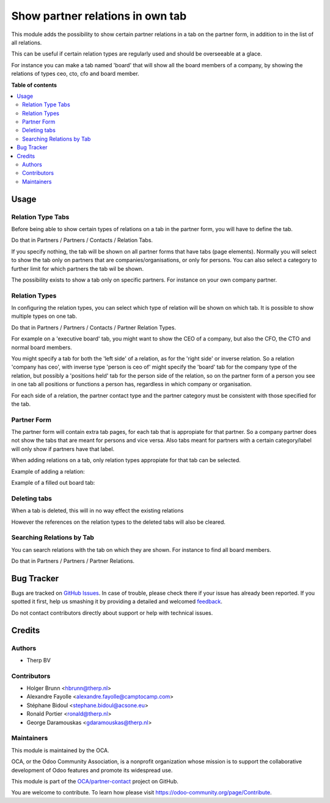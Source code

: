 =================================
Show partner relations in own tab
=================================

.. !!!!!!!!!!!!!!!!!!!!!!!!!!!!!!!!!!!!!!!!!!!!!!!!!!!!
   !! This file is generated by oca-gen-addon-readme !!
   !! changes will be overwritten.                   !!
   !!!!!!!!!!!!!!!!!!!!!!!!!!!!!!!!!!!!!!!!!!!!!!!!!!!!

.. |badge1| image:: https://img.shields.io/badge/maturity-Beta-yellow.png
    :target: https://odoo-community.org/page/development-status
    :alt: Beta
.. |badge2| image:: https://img.shields.io/badge/licence-AGPL--3-blue.png
    :target: http://www.gnu.org/licenses/agpl-3.0-standalone.html
    :alt: License: AGPL-3
.. |badge3| image:: https://img.shields.io/badge/github-OCA%2Fpartner--contact-lightgray.png?logo=github
    :target: https://github.com/OCA/partner-contact/tree/10.0/partner_multi_relation_tabs
    :alt: OCA/partner-contact
.. |badge4| image:: https://img.shields.io/badge/weblate-Translate%20me-F47D42.png
    :target: https://translation.odoo-community.org/projects/partner-contact-10-0/partner-contact-10-0-partner_multi_relation_tabs
    :alt: Translate me on Weblate
.. |badge5| image:: https://img.shields.io/badge/runbot-Try%20me-875A7B.png
    :target: https://runbot.odoo-community.org/runbot/134/10.0
    :alt: Try me on Runbot

|badge1| |badge2| |badge3| |badge4| |badge5| 

This module adds the possibility to show certain partner relations in a
tab on the partner form, in addition to in the list of all relations.

This can be useful if certain relation types are regularly used and should
be overseeable at a glace.

For instance you can make a tab named 'board' that will show all the board
members of a company, by showing the relations of types ceo, cto, cfo and
board member.

**Table of contents**

.. contents::
   :local:

Usage
=====

Relation Type Tabs
~~~~~~~~~~~~~~~~~~

Before being able to show certain types of relations on a tab in the partner
form, you will have to define the tab.

Do that in Partners / Partners / Contacts / Relation Tabs.

.. image:: https://raw.githubusercontent.com/OCA/partner-contact/10.0/partner_multi_relation_tabs/static/description/partner_multi_relation_tabs-tab-configuration.png

If you specify nothing, the tab will be shown on all partner forms that have
tabs (page elements). Normally you will select to show the tab only on
partners that are companies/organisations, or only for persons. You can also
select a category to further limit for which partners the tab wil be shown.

The possibility exists to show a tab only on specific partners. For instance
on your own company partner.

Relation Types
~~~~~~~~~~~~~~

In configuring the relation types, you can select which type of relation will
be shown on which tab. It is possible to show multiple types on one tab.

Do that in Partners / Partners / Contacts / Partner Relation Types.

For example on a 'executive board' tab, you might want to show the CEO of a
company, but also the CFO, the CTO and normal board members.

You might specify a tab for both the 'left side' of a relation, as for the
'right side' or inverse relation. So a relation 'company has ceo', with
inverse type 'person is ceo of' might specify the 'board' tab for the
company type of the relation, but possibly a 'positions held' tab for the
person side of the relation, so on the partner form of a person you see in
one tab all positions or functions a person has, regardless in which company
or organisation.

For each side of a relation, the partner contact type and the partner category
must be consistent with those specified for the tab.

.. image:: https://raw.githubusercontent.com/OCA/partner-contact/10.0/partner_multi_relation_tabs/static/description/partner_multi_relation_tabs-relation-type-configuration.png

Partner Form
~~~~~~~~~~~~

The partner form will contain extra tab pages, for each tab that is
appropiate for that partner. So a company partner does not show the tabs that
are meant for persons and vice versa. Also tabs meant for partners with
a certain category/label will only show if partners have that label.

When adding relations on a tab, only relation types appropiate for that tab
can be selected.

Example of adding a relation:

.. image:: https://raw.githubusercontent.com/OCA/partner-contact/10.0/partner_multi_relation_tabs/static/description/partner_multi_relation_tabs-partner-edit.png

Example of a filled out board tab:

.. image:: https://raw.githubusercontent.com/OCA/partner-contact/10.0/partner_multi_relation_tabs/static/description/partner_multi_relation_tabs-partner-display.png

Deleting tabs
~~~~~~~~~~~~~

When a tab is deleted, this will in no way effect the existing relations

However the references on the relation types to the deleted tabs will also be
cleared.

Searching Relations by Tab
~~~~~~~~~~~~~~~~~~~~~~~~~~

You can search relations with the tab on which they are shown. For instance
to find all board members.

Do that in Partners / Partners / Partner Relations.

.. image:: https://raw.githubusercontent.com/OCA/partner-contact/10.0/partner_multi_relation_tabs/static/description/partner_multi_relation_tabs-relation-search.png

Bug Tracker
===========

Bugs are tracked on `GitHub Issues <https://github.com/OCA/partner-contact/issues>`_.
In case of trouble, please check there if your issue has already been reported.
If you spotted it first, help us smashing it by providing a detailed and welcomed
`feedback <https://github.com/OCA/partner-contact/issues/new?body=module:%20partner_multi_relation_tabs%0Aversion:%2010.0%0A%0A**Steps%20to%20reproduce**%0A-%20...%0A%0A**Current%20behavior**%0A%0A**Expected%20behavior**>`_.

Do not contact contributors directly about support or help with technical issues.

Credits
=======

Authors
~~~~~~~

* Therp BV

Contributors
~~~~~~~~~~~~

* Holger Brunn <hbrunn@therp.nl>
* Alexandre Fayolle <alexandre.fayolle@camptocamp.com>
* Stéphane Bidoul <stephane.bidoul@acsone.eu>
* Ronald Portier <ronald@therp.nl>
* George Daramouskas <gdaramouskas@therp.nl>

Maintainers
~~~~~~~~~~~

This module is maintained by the OCA.

.. image:: https://odoo-community.org/logo.png
   :alt: Odoo Community Association
   :target: https://odoo-community.org

OCA, or the Odoo Community Association, is a nonprofit organization whose
mission is to support the collaborative development of Odoo features and
promote its widespread use.

This module is part of the `OCA/partner-contact <https://github.com/OCA/partner-contact/tree/10.0/partner_multi_relation_tabs>`_ project on GitHub.

You are welcome to contribute. To learn how please visit https://odoo-community.org/page/Contribute.
